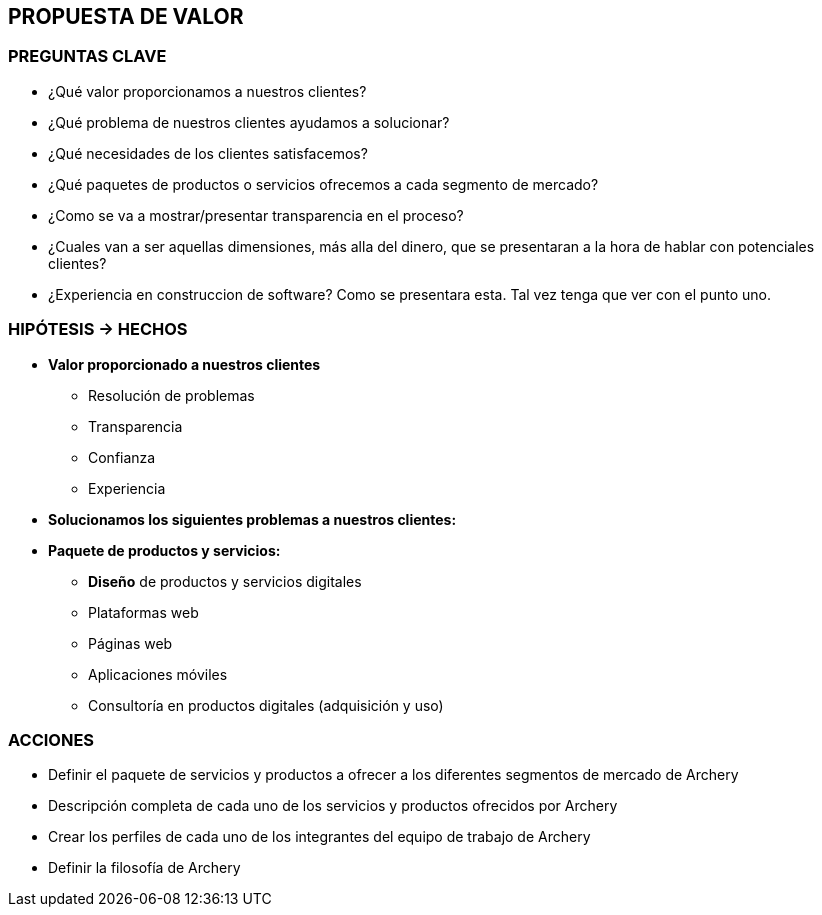 ## PROPUESTA DE VALOR

### PREGUNTAS CLAVE
* ¿Qué valor proporcionamos a nuestros clientes?
* ¿Qué problema de nuestros clientes ayudamos a solucionar?
* ¿Qué necesidades de los clientes satisfacemos?
* ¿Qué paquetes de productos o servicios ofrecemos a cada segmento de mercado?
* ¿Como se va a mostrar/presentar transparencia en el proceso?
* ¿Cuales van a ser aquellas dimensiones, más alla del dinero, que se presentaran a la hora de hablar con potenciales clientes?
* ¿Experiencia en construccion de software? Como se presentara esta. Tal vez tenga que ver con el punto uno.

### HIPÓTESIS -> HECHOS
* *Valor proporcionado a nuestros clientes*
** Resolución de problemas
** Transparencia
** Confianza
** Experiencia

* *Solucionamos los siguientes problemas a nuestros clientes:* 

* *Paquete de productos y servicios:*
** *Diseño* de productos y servicios digitales
** Plataformas web
** Páginas web
** Aplicaciones móviles
** Consultoría en productos digitales (adquisición y uso)

### ACCIONES
* Definir el paquete de servicios y productos a ofrecer a los diferentes segmentos de mercado de Archery
* Descripción completa de cada uno de los servicios y productos ofrecidos por Archery
* Crear los perfiles de cada uno de los integrantes del equipo de trabajo de Archery
* Definir la filosofía de Archery









